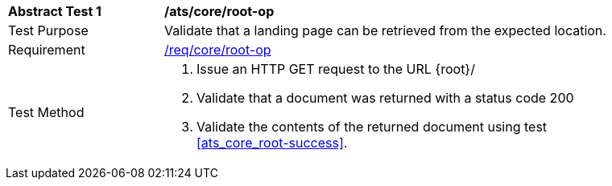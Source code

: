 [[ats_core_root-op]]
[width="90%",cols="2,6a"]
|===
^|*Abstract Test {counter:ats-id}* |*/ats/core/root-op* 
^|Test Purpose |Validate that a landing page can be retrieved from the expected location.
^|Requirement |<<req_core_root-op,/req/core/root-op>>
^|Test Method |. Issue an HTTP GET request to the URL {root}/
. Validate that a document was returned with a status code 200
. Validate the contents of the returned document using test <<ats_core_root-success>>.
|===
